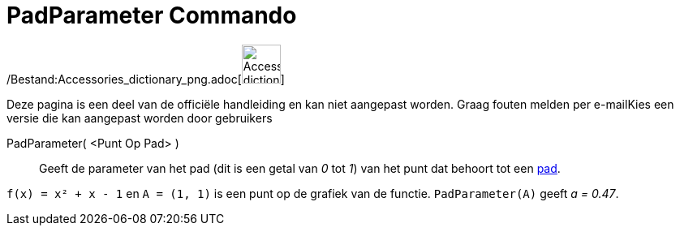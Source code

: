 = PadParameter Commando
:page-en: commands/PathParameter_Command
ifdef::env-github[:imagesdir: /nl/modules/ROOT/assets/images]

/Bestand:Accessories_dictionary_png.adoc[image:48px-Accessories_dictionary.png[Accessories
dictionary.png,width=48,height=48]]

Deze pagina is een deel van de officiële handleiding en kan niet aangepast worden. Graag fouten melden per
e-mail[.mw-selflink .selflink]##Kies een versie die kan aangepast worden door gebruikers##

PadParameter( <Punt Op Pad> )::
  Geeft de parameter van het pad (dit is een getal van _0_ tot _1_) van het punt dat behoort tot een
  xref:/Meetkundige_Objecten.adoc[pad].

[EXAMPLE]
====

`++f(x) = x² + x - 1++` en `++A = (1, 1)++` is een punt op de grafiek van de functie. `++PadParameter(A)++` geeft _a =
0.47_.

====
